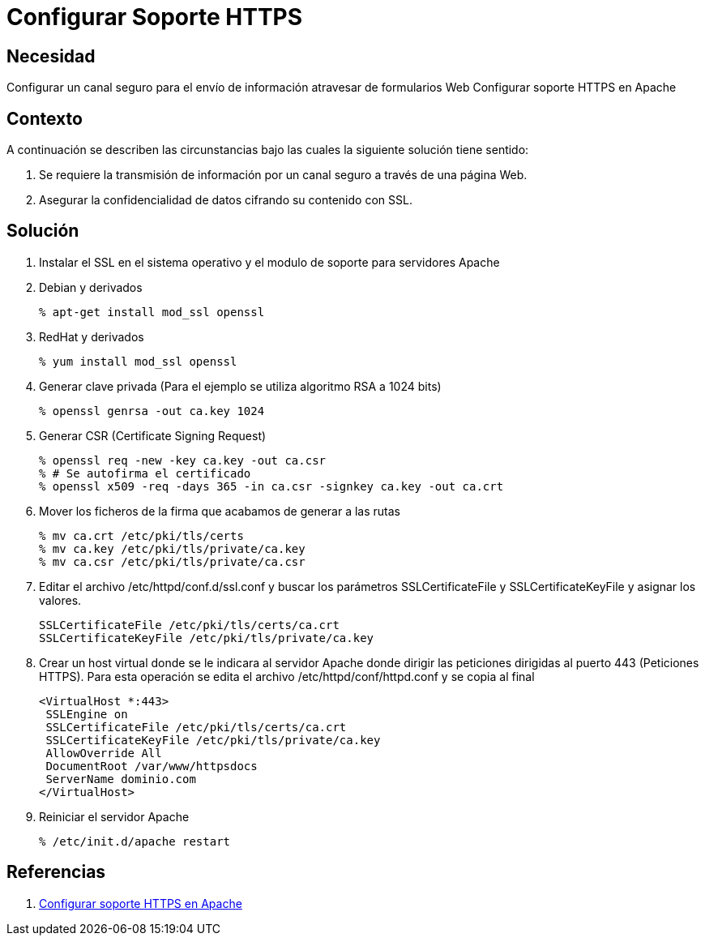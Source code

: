 :slug: kb/apache/configurar-soporte-https
:eth: no
:category: apache
:kb: yes

= Configurar Soporte HTTPS

== Necesidad

Configurar un canal seguro para el envío de información atravesar de formularios 
Web Configurar soporte HTTPS en Apache

== Contexto

A continuación se describen las circunstancias bajo las cuales la siguiente 
solución tiene sentido:

. Se requiere la transmisión de información por un canal seguro a través de una 
página Web.
. Asegurar la confidencialidad de datos cifrando su contenido con SSL.

== Solución

. Instalar el SSL en el sistema operativo y el modulo de soporte para 
servidores Apache
. Debian y derivados
+
[source, bash, linenums]
----
% apt-get install mod_ssl openssl
----

. RedHat y derivados
+
[source, bash, linenums]
----
% yum install mod_ssl openssl
----

. Generar clave privada (Para el ejemplo se utiliza algoritmo RSA a 1024 bits)
+
[source, bash, linenums]
----
% openssl genrsa -out ca.key 1024
----
 
. Generar CSR (Certificate Signing Request)
+
[source, bash, linenums]
----
% openssl req -new -key ca.key -out ca.csr 
% # Se autofirma el certificado 
% openssl x509 -req -days 365 -in ca.csr -signkey ca.key -out ca.crt
----
 
. Mover los ficheros de la firma que acabamos de generar a las rutas
+
[source, bash, linenums]
----
% mv ca.crt /etc/pki/tls/certs 
% mv ca.key /etc/pki/tls/private/ca.key 
% mv ca.csr /etc/pki/tls/private/ca.csr 
----
 
. Editar el archivo /etc/httpd/conf.d/ssl.conf y buscar los parámetros 
SSLCertificateFile y SSLCertificateKeyFile y asignar los valores.
+
[source, conf, linenums]
----
SSLCertificateFile /etc/pki/tls/certs/ca.crt
SSLCertificateKeyFile /etc/pki/tls/private/ca.key
----
 
.  Crear un host virtual donde se le indicara al servidor Apache donde dirigir 
las peticiones dirigidas al puerto 443 (Peticiones HTTPS). Para esta operación 
se edita el archivo /etc/httpd/conf/httpd.conf y se copia al final
+
[source, conf, linenums]
----
<VirtualHost *:443>
 SSLEngine on
 SSLCertificateFile /etc/pki/tls/certs/ca.crt
 SSLCertificateKeyFile /etc/pki/tls/private/ca.key
 AllowOverride All
 DocumentRoot /var/www/httpsdocs
 ServerName dominio.com
</VirtualHost>
----
 
. Reiniciar el servidor Apache
[source, bash, linenums]
% /etc/init.d/apache restart

== Referencias

. http://www.linuxhispano.net/2011/02/21/configurar-soporte-https-en-apache/[Configurar soporte HTTPS en Apache]
